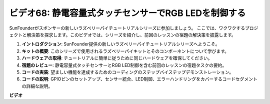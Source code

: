ビデオ68: 静電容量式タッチセンサーでRGB LEDを制御する
=======================================================================================

SunFounderがスポンサーの新しいラズベリーパイチュートリアルシリーズに参加しましょう。
ここでは、ワクワクするプロジェクトと解決策を探求します。このビデオでは、シリーズを紹介し、前回のレッスンの宿題の解決策を披露します。

1. **イントロダクション**: SunFounder提供の新しいラズベリーパイチュートリアルシリーズへようこそ。
2. **キットの概要**: このシリーズで使用されるラズベリーパイキットとそのコンポーネントについて学びます。
3. **ハードウェアの取得**: チュートリアルに簡単に従うために同じハードウェアを確保してください。
4. **宿題のレビュー**: 静電容量式タッチセンサーとRGB LED制御を含む前回のレッスンの宿題タスクの要約。
5. **コードの実装**: 望ましい機能を達成するためのコーディングのステップバイステップデモンストレーション。
6. **コードの説明**: GPIOピンのセットアップ、センサー統合、LED制御、エラーハンドリングをカバーするコードセグメントの詳細な説明。

**ビデオ**

.. raw:: html

    <iframe width="700" height="500" src="https://www.youtube.com/embed/2s5Me7g7jqI?si=Aw0QeViAOdTcB5Ot" title="YouTube video player" frameborder="0" allow="accelerometer; autoplay; clipboard-write; encrypted-media; gyroscope; picture-in-picture; web-share" allowfullscreen></iframe>

